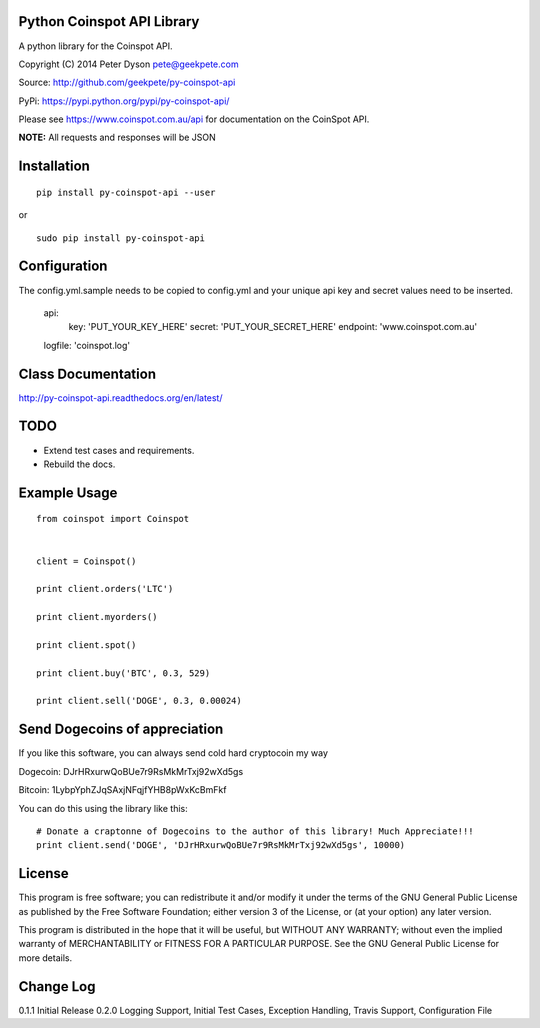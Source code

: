 Python Coinspot API Library
===========================

A python library for the Coinspot API.

Copyright (C) 2014 Peter Dyson pete@geekpete.com

Source: http://github.com/geekpete/py-coinspot-api

PyPi: https://pypi.python.org/pypi/py-coinspot-api/

Please see https://www.coinspot.com.au/api for documentation on the
CoinSpot API.

**NOTE:** All requests and responses will be JSON

Installation
============

::

    pip install py-coinspot-api --user


or

::

    sudo pip install py-coinspot-api


Configuration
=============

The config.yml.sample needs to be copied to config.yml and your unique api key and secret values need to be inserted.

    api:
     key: 'PUT_YOUR_KEY_HERE'
     secret: 'PUT_YOUR_SECRET_HERE'
     endpoint: 'www.coinspot.com.au'
    logfile: 'coinspot.log'


Class Documentation
===================

http://py-coinspot-api.readthedocs.org/en/latest/

TODO
====

-  Extend test cases and requirements.
-  Rebuild the docs.


Example Usage
=============

::

    from coinspot import Coinspot


    client = Coinspot()

    print client.orders('LTC')

    print client.myorders()

    print client.spot()

    print client.buy('BTC', 0.3, 529)

    print client.sell('DOGE', 0.3, 0.00024)


Send Dogecoins of appreciation
==============================

If you like this software, you can always send cold hard cryptocoin my way

Dogecoin: DJrHRxurwQoBUe7r9RsMkMrTxj92wXd5gs

Bitcoin: 1LybpYphZJqSAxjNFqjfYHB8pWxKcBmFkf

You can do this using the library like this:

::

    # Donate a craptonne of Dogecoins to the author of this library! Much Appreciate!!!
    print client.send('DOGE', 'DJrHRxurwQoBUe7r9RsMkMrTxj92wXd5gs', 10000)


License
=======

This program is free software; you can redistribute it and/or modify it
under the terms of the GNU General Public License as published by the
Free Software Foundation; either version 3 of the License, or (at your
option) any later version.

This program is distributed in the hope that it will be useful, but
WITHOUT ANY WARRANTY; without even the implied warranty of
MERCHANTABILITY or FITNESS FOR A PARTICULAR PURPOSE. See the GNU General
Public License for more details.


Change Log
==========
0.1.1 Initial Release
0.2.0 Logging Support, Initial Test Cases, Exception Handling, Travis Support, Configuration File